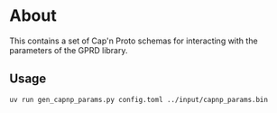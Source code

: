 * About
This contains a set of Cap'n Proto schemas for interacting with the parameters
of the GPRD library.
** Usage
#+begin_src bash
uv run gen_capnp_params.py config.toml ../input/capnp_params.bin
#+end_src
